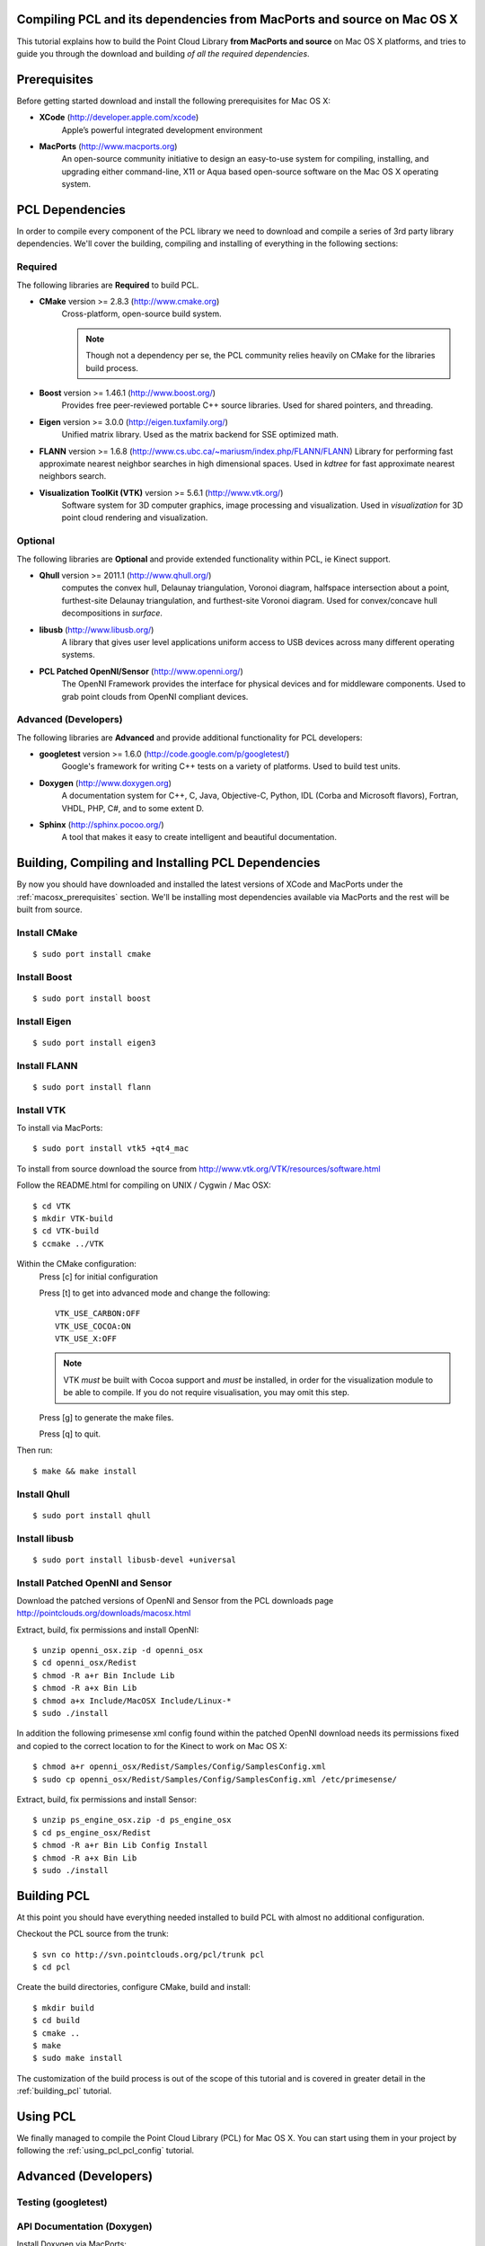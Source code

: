 .. _compiling_pcl_macosx:

Compiling PCL and its dependencies from MacPorts and source on Mac OS X
=======================================================================

This tutorial explains how to build the Point Cloud Library
**from MacPorts and source** on Mac OS X platforms, and tries to guide you
through the download and building *of all the required dependencies*.

.. image:: images/macosx_logo.png
   :alt: Mac OS X logo
   :align: right


.. _macosx_prerequisites:

Prerequisites
=============

Before getting started download and install the following prerequisites for
Mac OS X:

- **XCode** (http://developer.apple.com/xcode)
   Apple’s powerful integrated development environment


- **MacPorts** (http://www.macports.org)
   An open-source community initiative to design an easy-to-use
   system for compiling, installing, and upgrading  either command-line, X11 or
   Aqua based open-source software on the Mac OS X operating system.


.. _macosx_dependencies:

PCL Dependencies
================

In order to compile every component of the PCL library we need to download and
compile a series of 3rd party library dependencies.  We'll cover the building,
compiling and installing of everything in the following sections:

Required
--------

The following libraries are **Required** to build PCL.

- **CMake** version >= 2.8.3 (http://www.cmake.org)
   Cross-platform, open-source build system.

   .. note::
  
      Though not a dependency per se, the PCL community relies heavily on CMake
      for the libraries build process.

- **Boost** version >= 1.46.1 (http://www.boost.org/)
   Provides free peer-reviewed portable C++ source libraries.  Used for shared
   pointers, and threading.

- **Eigen** version >= 3.0.0 (http://eigen.tuxfamily.org/)
   Unified matrix library.  Used as the matrix backend for SSE optimized math.

- **FLANN** version >= 1.6.8
  (http://www.cs.ubc.ca/~mariusm/index.php/FLANN/FLANN)
  Library for performing fast approximate nearest neighbor searches in high
  dimensional spaces.  Used in `kdtree` for fast approximate nearest neighbors
  search.

- **Visualization ToolKit (VTK)** version >= 5.6.1 (http://www.vtk.org/)
   Software system for 3D computer graphics, image processing and visualization.
   Used in `visualization` for 3D point cloud rendering and visualization.

Optional
--------

The following libraries are **Optional** and provide extended functionality
within PCL, ie Kinect support.

- **Qhull** version >= 2011.1 (http://www.qhull.org/)
   computes the convex hull, Delaunay triangulation, Voronoi diagram, halfspace
   intersection about a point, furthest-site Delaunay triangulation, and
   furthest-site Voronoi diagram.  Used for convex/concave hull decompositions
   in `surface`.

- **libusb** (http://www.libusb.org/)
   A library that gives user level applications uniform access to USB devices
   across many different operating systems.

- **PCL Patched OpenNI/Sensor** (http://www.openni.org/)
   The OpenNI Framework provides the interface for physical devices and for
   middleware components. Used to grab point clouds from OpenNI compliant
   devices.

Advanced (Developers)
---------------------

The following libraries are **Advanced** and provide additional functionality
for PCL developers:

- **googletest** version >= 1.6.0 (http://code.google.com/p/googletest/)
   Google's framework for writing C++ tests on a variety of platforms. Used
   to build test units.

- **Doxygen** (http://www.doxygen.org)
   A documentation system for C++, C, Java, Objective-C, Python, IDL (Corba and
   Microsoft flavors), Fortran, VHDL, PHP, C#, and to some extent D.

- **Sphinx** (http://sphinx.pocoo.org/)
   A tool that makes it easy to create intelligent and beautiful
   documentation.


.. _macosx_building_prerequisites:

Building, Compiling and Installing PCL Dependencies
===================================================

By now you should have downloaded and installed the latest versions of XCode and
MacPorts under the :ref:`macosx_prerequisites` section.  We'll be installing most
dependencies available via MacPorts and the rest will be built from source.

Install CMake
-------------
::

   $ sudo port install cmake
   
   
Install Boost
-------------
::

   $ sudo port install boost
   
   
Install Eigen
-------------
::

   $ sudo port install eigen3
   
Install FLANN
-------------
::

   $ sudo port install flann
   
Install VTK
-----------

To install via MacPorts::

   $ sudo port install vtk5 +qt4_mac
   
To install from source download the source from
http://www.vtk.org/VTK/resources/software.html

Follow the README.html for compiling on UNIX / Cygwin / Mac OSX::

   $ cd VTK
   $ mkdir VTK-build
   $ cd VTK-build
   $ ccmake ../VTK

Within the CMake configuration:
   Press [c] for initial configuration

   Press [t] to get into advanced mode and change the following::
   
      VTK_USE_CARBON:OFF
      VTK_USE_COCOA:ON
      VTK_USE_X:OFF

   .. note::

      VTK *must* be built with Cocoa support and *must* be installed,
      in order for the visualization module to be able to compile. If you do
      not require visualisation, you may omit this step.

   Press [g] to generate the make files.
   
   Press [q] to quit.

Then run::
   
   $ make && make install
   
Install Qhull
-------------
::
   
   $ sudo port install qhull

Install libusb
--------------
::

   $ sudo port install libusb-devel +universal

Install Patched OpenNI and Sensor
---------------------------------

Download the patched versions of OpenNI and Sensor from the PCL downloads page
http://pointclouds.org/downloads/macosx.html

Extract, build, fix permissions and install OpenNI::

   $ unzip openni_osx.zip -d openni_osx
   $ cd openni_osx/Redist
   $ chmod -R a+r Bin Include Lib
   $ chmod -R a+x Bin Lib
   $ chmod a+x Include/MacOSX Include/Linux-*
   $ sudo ./install
   
In addition the following primesense xml config found within the patched OpenNI
download needs its permissions fixed and copied to the correct location to for
the Kinect to work on Mac OS X::

   $ chmod a+r openni_osx/Redist/Samples/Config/SamplesConfig.xml
   $ sudo cp openni_osx/Redist/Samples/Config/SamplesConfig.xml /etc/primesense/

Extract, build, fix permissions and install Sensor::

   $ unzip ps_engine_osx.zip -d ps_engine_osx
   $ cd ps_engine_osx/Redist
   $ chmod -R a+r Bin Lib Config Install
   $ chmod -R a+x Bin Lib
   $ sudo ./install


.. _macosx_building_pcl:

Building PCL
============

At this point you should have everything needed installed to build PCL with
almost no additional configuration.

Checkout the PCL source from the trunk::

   $ svn co http://svn.pointclouds.org/pcl/trunk pcl
   $ cd pcl
   
Create the build directories, configure CMake, build and install::

   $ mkdir build
   $ cd build
   $ cmake ..
   $ make
   $ sudo make install
   
The customization of the build process is out of the scope of this tutorial and
is covered in greater detail in the :ref:`building_pcl` tutorial.


Using PCL
=========

We finally managed to compile the Point Cloud Library (PCL) for Mac OS X. You
can start using them in your project by following the :ref:`using_pcl_pcl_config` tutorial.


.. _macosx_advanced:

Advanced (Developers)
=====================

Testing (googletest)
--------------------


API Documentation (Doxygen)
---------------------------

Install Doxygen via MacPorts::

   $ sudo port install doxygen

Or install the Prebuilt binary for Mac OS X
(http://www.stack.nl/~dimitri/doxygen/download.html#latestsrc)

After installed you can build the documentation::

   $ make doc

Tutorials (Sphinx)
------------------

In addition to the API documentation there is also tutorial documentation built
using Sphinx.  The easiest way to get this installed is using pythons
`easy_install`::

   $ easy_install -U Sphinx

The Sphinx documentation also requires the third party contrib extension
`sphinxcontrib-doxylink` (http://pypi.python.org/pypi/sphinxcontrib-doxylink)
to reference the Doxygen built documentation.

To install from source you'll also need Mercurial::

   $ sudo port install mercurial
   $ hg clone http://bitbucket.org/birkenfeld/sphinx-contrib
   $ cd sphinx-contrib/doxylink
   $ python setup.py install

After installed you can build the tutorials::

   $ make Tutorials

.. note::
   
   Sphinx can be installed via MacPorts but is a bit of a pain getting all the
   PYTHON_PATH's in order

